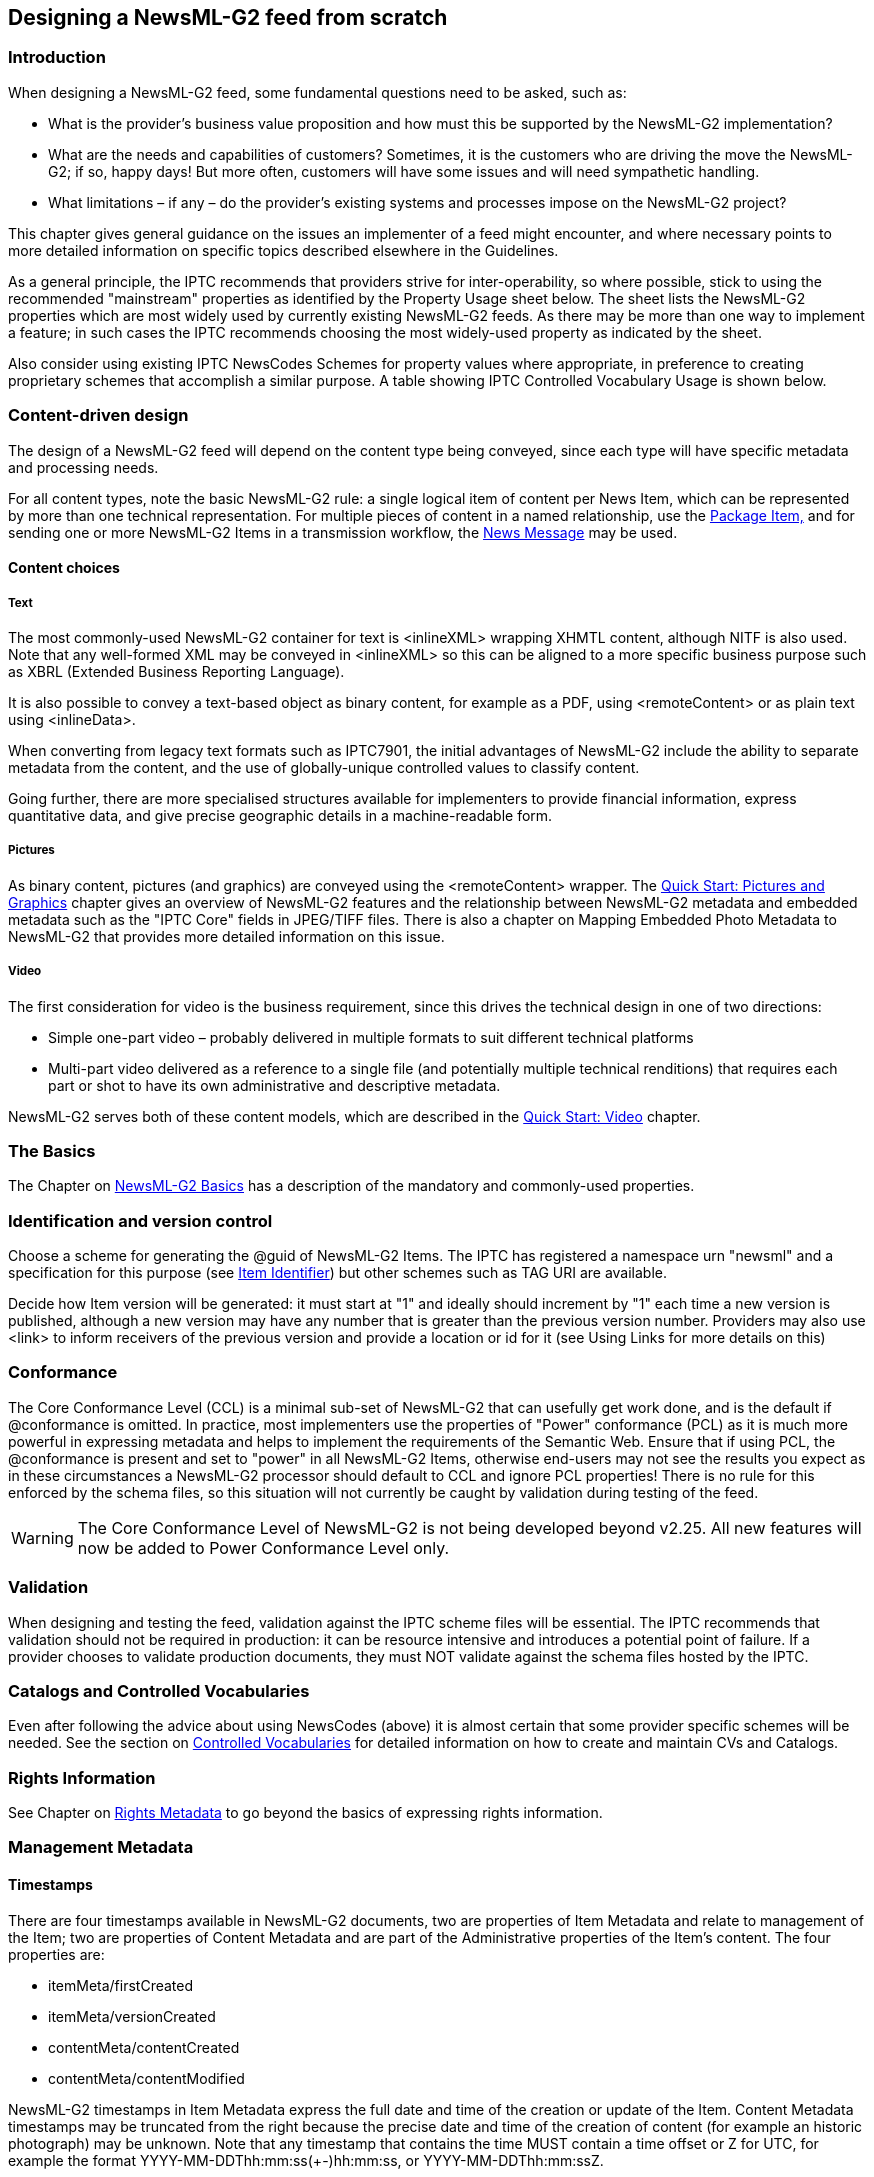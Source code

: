 [[designing-a-newsml-g2-feed-from-scratch]]
Designing a NewsML-G2 feed from scratch
---------------------------------------

[[introduction-14]]
Introduction
~~~~~~~~~~~~

When designing a NewsML-G2 feed, some fundamental questions need to be
asked, such as:

* What is the provider’s business value proposition and how must this be
supported by the NewsML-G2 implementation?
* What are the needs and capabilities of customers? Sometimes, it is the
customers who are driving the move the NewsML-G2; if so, happy days! But
more often, customers will have some issues and will need sympathetic
handling.
* What limitations – if any – do the provider’s existing systems and
processes impose on the NewsML-G2 project?

This chapter gives general guidance on the issues an implementer of a
feed might encounter, and where necessary points to more detailed
information on specific topics described elsewhere in the Guidelines.

As a general principle, the IPTC recommends that providers strive for
inter-operability, so where possible, stick to using the recommended
"mainstream" properties as identified by the Property Usage sheet below.
The sheet lists the NewsML-G2 properties which are most widely used by
currently existing NewsML-G2 feeds. As there may be more than one way to
implement a feature; in such cases the IPTC recommends choosing the most
widely-used property as indicated by the sheet.

Also consider using existing IPTC NewsCodes Schemes for property values
where appropriate, in preference to creating proprietary schemes that
accomplish a similar purpose. A table showing IPTC Controlled Vocabulary
Usage is shown below.

[[content-driven-design]]
Content-driven design
~~~~~~~~~~~~~~~~~~~~~

The design of a NewsML-G2 feed will depend on the content type being
conveyed, since each type will have specific metadata and processing
needs.

For all content types, note the basic NewsML-G2 rule: a single logical
item of content per News Item, which can be represented by more than one
technical representation. For multiple pieces of content in a named
relationship, use the xref::quick-start-packages[Package Item,] and for sending one or more NewsML-G2 Items in a transmission workflow, the xref::exchanging-news-news-messages[News Message] may be used.

[[content-choices]]
Content choices
^^^^^^^^^^^^^^^

[[text]]
Text
++++

The most commonly-used NewsML-G2 container for text is <inlineXML>
wrapping XHMTL content, although NITF is also used. Note that any
well-formed XML may be conveyed in <inlineXML> so this can be aligned to
a more specific business purpose such as XBRL (Extended Business
Reporting Language).

It is also possible to convey a text-based object as binary content, for
example as a PDF, using <remoteContent> or as plain text using
<inlineData>.

When converting from legacy text formats such as IPTC7901, the initial
advantages of NewsML-G2 include the ability to separate metadata from
the content, and the use of globally-unique controlled values to
classify content.

Going further, there are more specialised structures available for
implementers to provide financial information, express quantitative
data, and give precise geographic details in a machine-readable form.

[[pictures]]
Pictures
++++++++

As binary content, pictures (and graphics) are conveyed using the
<remoteContent> wrapper. The xref::quick-start-pictures-and-graphics[Quick Start: Pictures and Graphics] chapter gives an overview of NewsML-G2 features and the relationship between
NewsML-G2 metadata and embedded metadata such as the "IPTC Core" fields
in JPEG/TIFF files. There is also a chapter on Mapping Embedded Photo
Metadata to NewsML-G2 that provides more detailed information on this
issue.

[[video]]
Video
+++++

The first consideration for video is the business requirement, since
this drives the technical design in one of two directions:

* Simple one-part video – probably delivered in multiple formats to suit
different technical platforms
* Multi-part video delivered as a reference to a single file (and
potentially multiple technical renditions) that requires each part or
shot to have its own administrative and descriptive metadata.

NewsML-G2 serves both of these content models, which are described in
the xref::quick-start-video[Quick Start: Video] chapter.

[[the-basics]]
The Basics
~~~~~~~~~~

The Chapter on xref::quick-start-newsml-g2-basics[NewsML-G2 Basics] has
a description of the mandatory and commonly-used properties.

[[identification-and-version-control]]
Identification and version control
~~~~~~~~~~~~~~~~~~~~~~~~~~~~~~~~~~

Choose a scheme for generating the @guid of NewsML-G2 Items. The IPTC
has registered a namespace urn "newsml" and a specification for this
purpose (see xref::item-identifier[Item Identifier]) but other schemes such as TAG URI are
available.

Decide how Item version will be generated: it must start at "1" and
ideally should increment by "1" each time a new version is published,
although a new version may have any number that is greater than the
previous version number. Providers may also use <link> to inform
receivers of the previous version and provide a location or id for it
(see Using Links for more details on this)

[[conformance-1]]
Conformance
~~~~~~~~~~~

The Core Conformance Level (CCL) is a minimal sub-set of NewsML-G2 that
can usefully get work done, and is the default if @conformance is
omitted. In practice, most implementers use the properties of "Power"
conformance (PCL) as it is much more powerful in expressing metadata and
helps to implement the requirements of the Semantic Web. Ensure that if
using PCL, the @conformance is present and set to "power" in all
NewsML-G2 Items, otherwise end-users may not see the results you expect
as in these circumstances a NewsML-G2 processor should default to CCL
and ignore PCL properties! There is no rule for this enforced by the
schema files, so this situation will not currently be caught by
validation during testing of the feed.

WARNING: The Core Conformance Level of NewsML-G2 is not being developed beyond v2.25. All new features will now be added to Power Conformance Level only.

[[validation]]
Validation
~~~~~~~~~~

When designing and testing the feed, validation against the IPTC scheme
files will be essential. The IPTC recommends that validation should not
be required in production: it can be resource intensive and introduces a
potential point of failure. If a provider chooses to validate production
documents, they must NOT validate against the schema files hosted by the
IPTC.

[[catalogs-and-controlled-vocabularies]]
Catalogs and Controlled Vocabularies
~~~~~~~~~~~~~~~~~~~~~~~~~~~~~~~~~~~~~

Even after following the advice about using NewsCodes (above) it is
almost certain that some provider specific schemes will be needed. See
the section on xref::controlled-vocabularies-and-qcodes[Controlled
Vocabularies] for detailed information on how to create and maintain CVs
and Catalogs.

[[rights-information]]
Rights Information
~~~~~~~~~~~~~~~~~~

See Chapter on xref::rights-metadata[Rights Metadata] to go beyond the basics of expressing
rights information.

[[management-metadata]]
Management Metadata
~~~~~~~~~~~~~~~~~~~

[[timestamps-1]]
Timestamps
^^^^^^^^^^

There are four timestamps available in NewsML-G2 documents, two are
properties of Item Metadata and relate to management of the Item; two
are properties of Content Metadata and are part of the Administrative
properties of the Item’s content. The four properties are:

* itemMeta/firstCreated
* itemMeta/versionCreated
* contentMeta/contentCreated
* contentMeta/contentModified

NewsML-G2 timestamps in Item Metadata express the full date and time of
the creation or update of the Item. Content Metadata timestamps may be
truncated from the right because the precise date and time of the
creation of content (for example an historic photograph) may be unknown.
Note that any timestamp that contains the time MUST contain a time
offset or Z for UTC, for example the format
YYYY-MM-DDThh:mm:ss(+-)hh:mm:ss, or YYYY-MM-DDThh:mm:ssZ.

The single mandatory timestamp for a NewsML-G2 document is
<versionCreated>, but the following rules MUST be followed when any
other timestamp is present.

[[data-value-rules]]
Data Value rules
++++++++++++++++

1.  If <contentCreated> is used, it MUST NOT be later than
<versionCreated>.
2.  If <contentModified> is present, <contentCreated> SHOULD also be
present and MUST be earlier than <contentModified>.
3.  If <contentModified> is present, it MUST NOT be later than
<versionCreated>.
4.  If <firstCreated> is present, it MUST NOT be later than
<versionCreated>.

[[data-processing-rules]]
Data Processing rules
+++++++++++++++++++++

1.  The recipient processor MUST first check if a <contentModified>
element is present.
2.  If not it MUST check if a <contentCreated> element is present.
3.  If not it SHOULD assume that the content was created at the time
indicated by <versionCreated> element in itemMeta.

For a full description of the timestamps and processing rules, see the
NewsML-G2 Specification, which may be downloaded. This can be downloaded
by visiting http://www.newsml-g2.org/spec[newsml-g2.org/spec].

A number of existing implementations use only itemMeta/versionCreated
for text, but for picture, graphics and video, it is generally accepted
that contentMeta/contentCreated and contentMeta/contentModified should
be used as, for example, the moment when a picture is taken is
considered significant.

[[publishing-statusembargoed]]
Publishing Status/Embargoed
^^^^^^^^^^^^^^^^^^^^^^^^^^^

Both properties of <itemMeta> have "hidden" values, in that there are
default values that are assumed if the actual properties are absent.
Publishing Status defaults to "usable" and Embargoed to "none". There
are separate topics for these properties in the chapter on xref::generic-processes-and-conventions[Generic Processes and Conventions].

[[links]]
Links
^^^^^

Links identify and can also locate NewsML-G2 Items and other non-G2
resources that may be used to supplement the understanding of an Item’s
content. The default relationship to the target Item is "See Also" but
other relationships such as "Translated From" and "Derived From" are
defined in the IPTC Item Relationship NewsCodes.

[[property-usage]]
Property Usage
~~~~~~~~~~~~~~

The following property usage table was compiled from a survey of IPTC
members.

[cols=",,,,",options="header",]
|=======================================================================
|Property name |Text |Photo / Graphic |Video |News Package
|News Message header |High |High |High (in package) |Medium

|sent |Mandatory |Mandatory |Mandatory |Mandatory

|sender |High |Medium+ |High |Medium

|transmitId |Medium |Medium+ |High |High

|priority |High |Medium |Medium |Medium

|origin |Medium |Medium |No |Medium

|timestamp |Medium |Low+ |Medium |No

|destination |High - with channel |Medium+ - with channel |Medium
|Medium

|channel |High - with destination |Medium+ - with destination |High
|Medium

|  |  |  |  | 

|News Item |  |  |  | 

|@guid |Mandatory |Mandatory |Mandatory |Mandatory

|@version |Always |Always |Always |Always

|Catalogs/Hop History |  |  |  | 

|catalogRef |Mandatory |Mandatory |Mandatory |Mandatory

|catalog |Mandatory |Mandatory |Mandatory |Mandatory

|hopHistory |Low |Low |No |No

|rightsInfo |  |  |  | 

|accountable |Low |Low |No |Medium

|copyrightHolder |High |High |High |High

|copyrightNotice |High |High |High |Medium

|usageTerms |Medium |Low+ |Medium |Low+

|itemMeta |  |  |  | 

|itemClass |Mandatory |Mandatory |Mandatory |Mandatory

|provider |Mandatory |Mandatory |Mandatory |Mandatory

|versionCreated |Mandatory |Mandatory |Mandatory |Mandatory

|firstCreated |Medium |High |High |Medium+

|embargoed |Always |Always |Always |Always

|pubStatus |High |High |High |High

|role |Medium |Low+ |High |Medium

|fileName |Medium |Medium |Medium |Medium

|generator |Medium |Medium |High |High

|profile |Medium |Low+ |High |Medium+

|service |Medium |Low+ |High |Medium

|title |Medium |Low |No |Medium

|edNote |High |Low+ |Low+ |No

|memberOf |Medium |Low |No |No

|instanceOf |Medium |Low |No |No

|signal |High |Medium+ |High |Medium

|altRep |No |No |No |No

|deliverableOf |No |No |No |No

|hash |No |No |No |No

|link |Medium |Low |Medium |Low

|contentMeta |  |  |  | 

|icon |No |Low |Low |No

|urgency |High |Medium+ |High |Medium

|contentCreated |Medium |Medium+ |Medium |Medium

|contentModified |Medium |Medium |Low |Low+

|located |High |Low |High |Low+

|infoSource |High |High |High |Medium

|creator |High |High |Medium |Medium

|contributor |Medium |Medium+ |Medium |Low+

|audience |Medium |No |No |Low+

|exclAudience |Low |Low |No |No

|altId |High |High |High |Medium+

|rating |No |Low |No |No

|userInteraction |No |No |No |No

|language |Medium |Medium |High |Medium+

|genre |Medium+ |Low |Medium |No

|keyword |Medium+ |Low |No |Medium

|subject |High |High |High |High

|bag |No |No |No |No

|slugline |High |Medium+ |High |High

|headline |High |High |High |High

|dateline |Medium+ |Low |Low |Medium+

|by |Medium |Medium+ |Medium |No

|creditline |Medium |High |No |Medium

|description |Medium |High |High |Medium

|partMeta |No |Low |Low |No

|Helper structures |  |  |  | 

|assert |~ |~ |~ |~

|inlineRef |~ |~ |~ |~

|derivedFrom |Low |No |No |No

|contentSet |  |  |  | 

|inlineXML |High |n/a |n/a |n/a

|inlineData |Low |n/a |n/a |n/a

|remoteContent |No |High |n/a |n/a

|_groupSet_ |  |  |  | 

|_main/root Group_ |n/a |n/a |High |High

|_subgroups_ |n/a |n/a |High |High

|_itemRef_ |n/a |n/a |High |High

| | | | |

|*Key* |

|[[_Ref376446461]]Mandatory |Mandatory per the NewsML-G2 specification

|Always |Explicitly defined, or implied by absence

|High |Expected to be present

|Medium |May be present

|Low |Unlikely to be present (currently)

|No |Not present (currently)

|~ |Technical helpers: These provide richer information about another
explicit property

|n/a |Not applicable

|red |Mandatory mark-up
|=======================================================================

[[iptc-controlled-vocabulary-usage]]
IPTC Controlled Vocabulary Usage
~~~~~~~~~~~~~~~~~~~~~~~~~~~~~~~~

The mark-up in red indicates mandatory usage

[cols=",,",options="header",]
|=============================================
|Property name |IPTC CVs (alias) |Provider CVs
|News Message header | |
|destination |- |Medium
|News Item |  | 
|catalog info |- |-
|rightsInfo |- |No
|itemMeta | |
|itemClass |(ninat) |n/a
|provider |(nprov) |No
|pubStatus |(stat) |n/a
|role |No |Medium
|generator |- |Medium
|service |- |High
|edNote |- |Medium
|memberOf |- |High
|instanceOf |- |High
|signal |(sig) |High
|link |(irel) |High
|contentMeta | |
|located |- |High
|infoSource |(isrol) |Medium
|creator |- |High
|contributor |- |High
|audience |- |Medium
|exclAudience |- |High
|altId |- |Medium
|genre |No |High
|subject a|
(medtop)

(subj)

|-
| a|
(cpnat)

(howextr)

(why)

|-
|description |(drol) |Medium
|partMeta |- |Medium
|(tech helpers) | |
|assert |- |High
|contentSet | |
|remoteContent |(rnd) |High
|_groupSet_ | |
|_itemRef_ |- |High
|=============================================

[cols=",",options="header",]
|=========================================
|*Key* |
|(alias) |Mandatory per specification
|High |Expected to be present
|Medium |May be present
|No |Available but not used
|~ |Unavailable
|n/a |Not applicable
|(alias) |Alias of IPTC recommended scheme
|red |Mandatory mark-up
|=========================================
